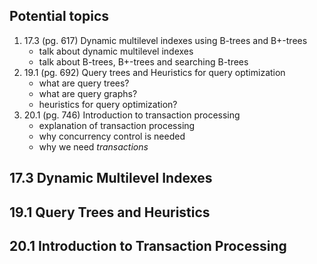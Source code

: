 ** Potential topics

1. 17.3 (pg. 617) Dynamic multilevel indexes using B-trees and B+-trees
  + talk about dynamic multilevel indexes
  + talk about B-trees, B+-trees and searching B-trees

2. 19.1 (pg. 692) Query trees and Heuristics for query optimization
  + what are query trees?
  + what are query graphs?
  + heuristics for query optimization?

3. 20.1 (pg. 746) Introduction to transaction processing
  + explanation of transaction processing
  + why concurrency control is needed
  + why we need /transactions/

** 17.3 Dynamic Multilevel Indexes

** 19.1 Query Trees and Heuristics

** 20.1 Introduction to Transaction Processing
